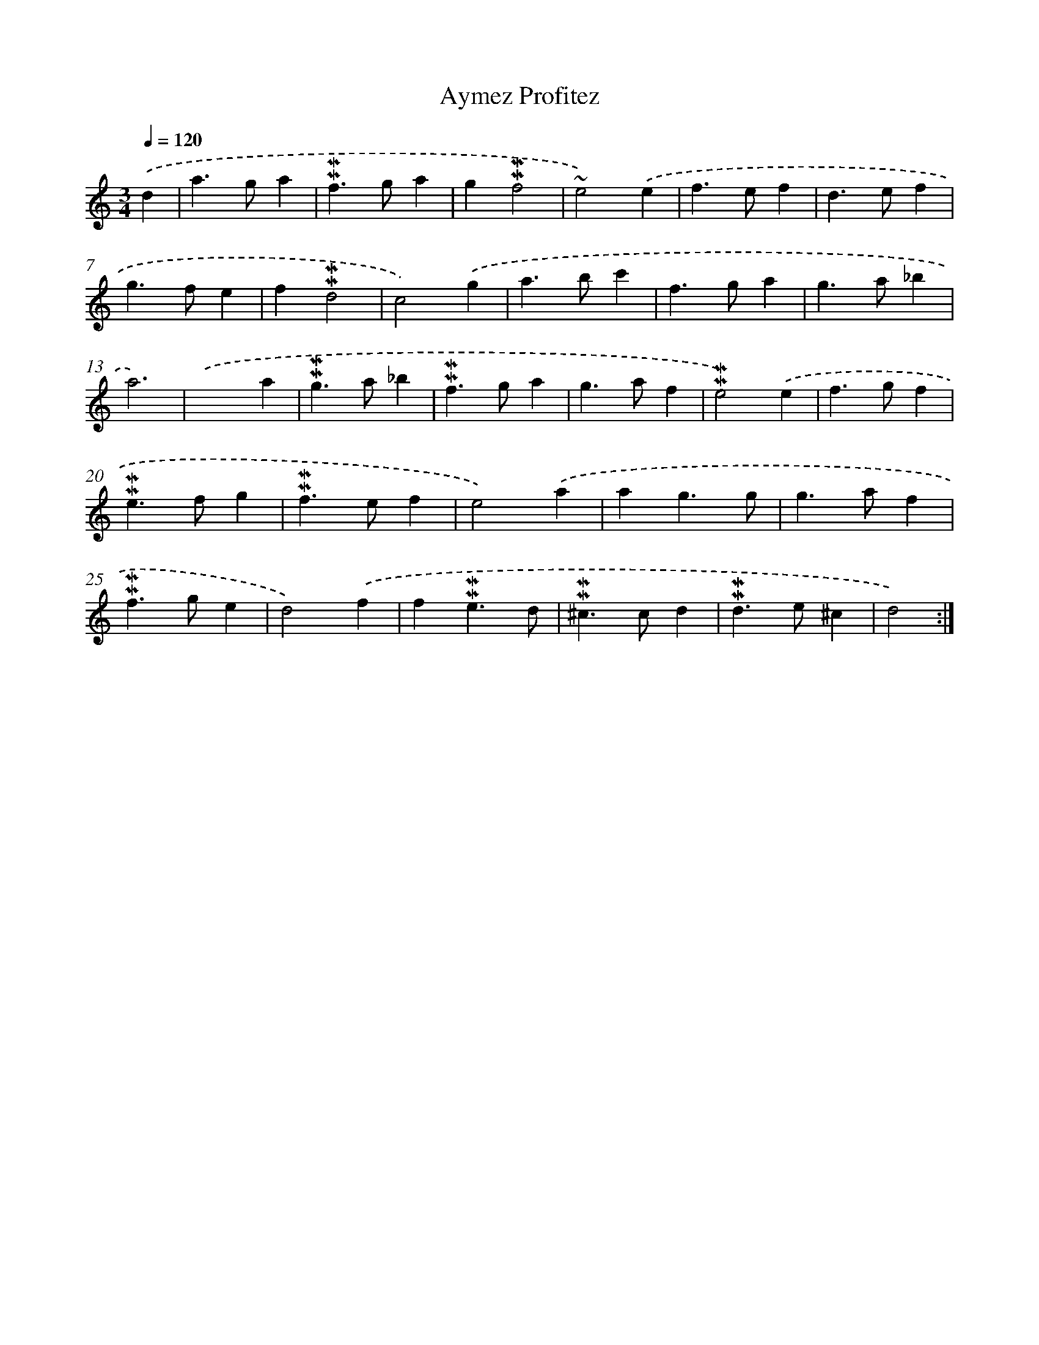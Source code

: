X: 17031
T: Aymez Profitez
%%abc-version 2.0
%%abcx-abcm2ps-target-version 5.9.1 (29 Sep 2008)
%%abc-creator hum2abc beta
%%abcx-conversion-date 2018/11/01 14:38:09
%%humdrum-veritas 925908821
%%humdrum-veritas-data 687496297
%%continueall 1
%%barnumbers 0
L: 1/4
M: 3/4
Q: 1/4=120
K: C clef=treble
.('d [I:setbarnb 1]|
a>ga |
!mordent!!mordent!f>ga |
g!mordent!!mordent!f2 |
~e2).('e |
f>ef |
d>ef |
g>fe |
f!mordent!!mordent!d2 |
c2).('g |
a>bc' |
f>ga |
g>a_b |
a3) |
.('x2a |
!mordent!!mordent!g>a_b |
!mordent!!mordent!f>ga |
g>af |
!mordent!!mordent!e2).('e |
f>gf |
!mordent!!mordent!e>fg |
!mordent!!mordent!f>ef |
e2).('a |
ag3/g/ |
g>af |
!mordent!!mordent!f>ge |
d2).('f |
f!mordent!!mordent!e3/d/ |
!mordent!!mordent!^c>cd |
!mordent!!mordent!d>e^c |
d2) :|]
